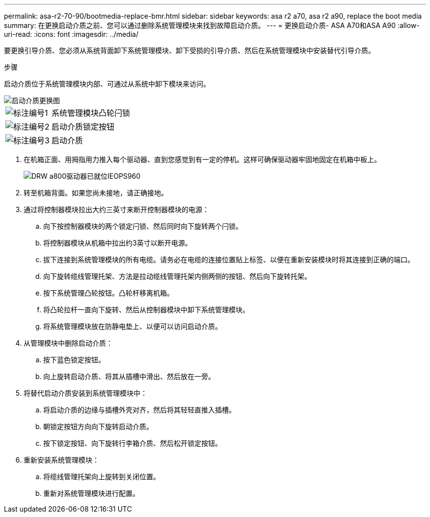 ---
permalink: asa-r2-70-90/bootmedia-replace-bmr.html 
sidebar: sidebar 
keywords: asa r2 a70, asa r2 a90, replace the boot media 
summary: 在更换启动介质之前、您可以通过删除系统管理模块来找到故障启动介质。 
---
= 更换启动介质- ASA A70和ASA A90
:allow-uri-read: 
:icons: font
:imagesdir: ../media/


[role="lead"]
要更换引导介质、您必须从系统背面卸下系统管理模块、卸下受损的引导介质、然后在系统管理模块中安装替代引导介质。

.步骤
启动介质位于系统管理模块内部、可通过从系统中卸下模块来访问。

image::../media/drw_a70-90_boot_media_remove_replace_ieops-1367.svg[启动介质更换图]

[cols="1,4"]
|===


 a| 
image::../media/legend_icon_01.svg[标注编号1]
 a| 
系统管理模块凸轮闩锁



 a| 
image::../media/legend_icon_02.svg[标注编号2]
 a| 
启动介质锁定按钮



 a| 
image::../media/legend_icon_03.svg[标注编号3]
 a| 
启动介质

|===
. 在机箱正面、用拇指用力推入每个驱动器、直到您感觉到有一定的停机。这样可确保驱动器牢固地固定在机箱中板上。
+
image::../media/drw_a800_drive_seated_IEOPS-960.svg[DRW a800驱动器已就位IEOPS960]

. 转至机箱背面。如果您尚未接地，请正确接地。
. 通过将控制器模块拉出大约三英寸来断开控制器模块的电源：
+
.. 向下按控制器模块的两个锁定闩锁、然后同时向下旋转两个闩锁。
.. 将控制器模块从机箱中拉出约3英寸以断开电源。
.. 拔下连接到系统管理模块的所有电缆。请务必在电缆的连接位置贴上标签、以便在重新安装模块时将其连接到正确的端口。
.. 向下旋转缆线管理托架、方法是拉动缆线管理托架内侧两侧的按钮、然后向下旋转托架。
.. 按下系统管理凸轮按钮。凸轮杆移离机箱。
.. 将凸轮拉杆一直向下旋转、然后从控制器模块中卸下系统管理模块。
.. 将系统管理模块放在防静电垫上、以便可以访问启动介质。


. 从管理模块中删除启动介质：
+
.. 按下蓝色锁定按钮。
.. 向上旋转启动介质、将其从插槽中滑出、然后放在一旁。


. 将替代启动介质安装到系统管理模块中：
+
.. 将启动介质的边缘与插槽外壳对齐，然后将其轻轻直推入插槽。
.. 朝锁定按钮方向向下旋转启动介质。
.. 按下锁定按钮、向下旋转行李箱介质、然后松开锁定按钮。


. 重新安装系统管理模块：
+
.. 将缆线管理托架向上旋转到关闭位置。
.. 重新对系统管理模块进行配置。



